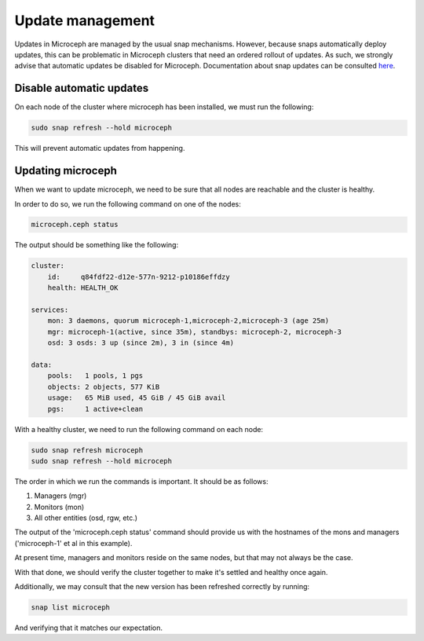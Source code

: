 Update management
=================

Updates in Microceph are managed by the usual snap mechanisms. However, because snaps automatically deploy updates, this can be problematic in Microceph clusters that need an ordered rollout of updates.
As such, we strongly advise that automatic updates be disabled for Microceph. Documentation about snap updates can be consulted `here <https://snapcraft.io/docs/keeping-snaps-up-to-date>`_.

Disable automatic updates
~~~~~~~~~~~~~~~~~~~~~~~~~

On each node of the cluster where microceph has been installed, we must run the following:

.. code-block:: shell

    sudo snap refresh --hold microceph

This will prevent automatic updates from happening.

Updating microceph
~~~~~~~~~~~~~~~~~~

When we want to update microceph, we need to be sure that all nodes are reachable and the cluster is healthy.

In order to do so, we run the following command on one of the nodes:

.. code-block:: shell

    microceph.ceph status

The output should be something like the following:

.. code-block:: shell

    cluster:
        id:     q84fdf22-d12e-577n-9212-p10186effdzy
        health: HEALTH_OK
    
    services:
        mon: 3 daemons, quorum microceph-1,microceph-2,microceph-3 (age 25m)
        mgr: microceph-1(active, since 35m), standbys: microceph-2, microceph-3
        osd: 3 osds: 3 up (since 2m), 3 in (since 4m)
    
    data:
        pools:   1 pools, 1 pgs
        objects: 2 objects, 577 KiB
        usage:   65 MiB used, 45 GiB / 45 GiB avail
        pgs:     1 active+clean

With a healthy cluster, we need to run the following command on each node:

.. code-block:: shell

    sudo snap refresh microceph
    sudo snap refresh --hold microceph

The order in which we run the commands is important. It should be as follows:

1. Managers (mgr)
2. Monitors (mon)
3. All other entities (osd, rgw, etc.)

The output of the 'microceph.ceph status' command should provide us with the hostnames of the mons and managers ('microceph-1' et al in this example).

At present time, managers and monitors reside on the same nodes, but that may not always be the case.

With that done, we should verify the cluster together to make it's settled and healthy once again.

Additionally, we may consult that the new version has been refreshed correctly by running:

.. code-block:: shell

    snap list microceph

And verifying that it matches our expectation.
